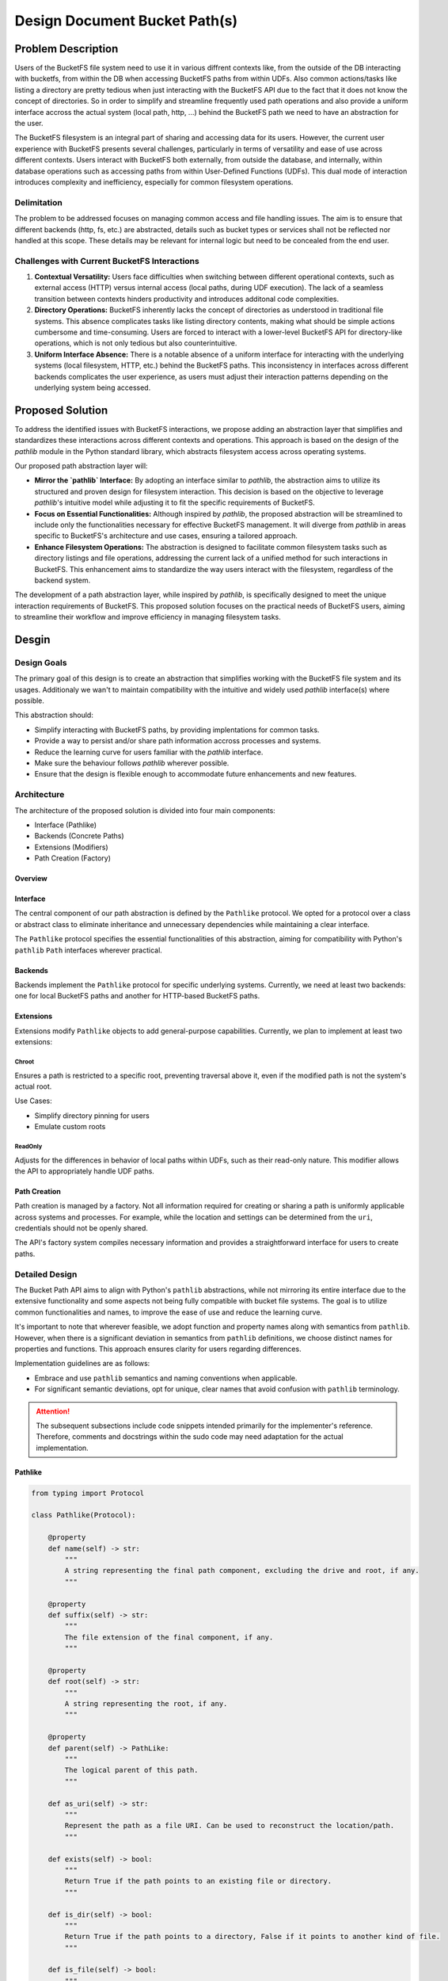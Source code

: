 ==============================
Design Document Bucket Path(s)
==============================

Problem Description
===================

Users of the BucketFS file system need to use it in various diffrent contexts like, from the outside of the
DB interacting with bucketfs, from within the DB when accessing BucketFS paths from within UDFs.
Also common actions/tasks like listing a directory are pretty tedious when just interacting with
the BucketFS API due to the fact that it does not know the concept of directories. So in
order to simplify and streamline frequently used path operations and also provide a uniform
interface accross the actual system (local path, http, ...) behind the BucketFS path we need
to have an abstraction for the user.

The BucketFS filesystem is an integral part of sharing and accessing data for its users.
However, the current user experience with BucketFS presents several challenges, particularly in terms of versatility and ease of use across different contexts. Users interact with BucketFS both externally, from outside the database, and internally, within database operations such as accessing paths from within User-Defined Functions (UDFs). This dual mode of interaction introduces complexity and inefficiency, especially for common filesystem operations.

Delimitation
++++++++++++
The problem to be addressed focuses on managing common access and file handling issues. The aim is to ensure that different backends
(http, fs, etc.) are abstracted, details such as bucket types or services shall not be reflected nor handled at this scope.
These details may be relevant for internal logic but need to be concealed from the end user.


Challenges with Current BucketFS Interactions
+++++++++++++++++++++++++++++++++++++++++++++

1. **Contextual Versatility:**
   Users face difficulties when switching between different operational contexts, such as external access (HTTP) versus internal access (local paths, during UDF execution). The lack of a seamless transition between contexts hinders productivity and introduces additonal code complexities.

2. **Directory Operations:**
   BucketFS inherently lacks the concept of directories as understood in traditional file systems. This absence complicates tasks like listing directory contents, making what should be simple actions cumbersome and time-consuming. Users are forced to interact with a lower-level BucketFS API for directory-like operations, which is not only tedious but also counterintuitive.

3. **Uniform Interface Absence:**
   There is a notable absence of a uniform interface for interacting with the underlying systems (local filesystem, HTTP, etc.) behind the BucketFS paths. This inconsistency in interfaces across different backends complicates the user experience, as users must adjust their interaction patterns depending on the underlying system being accessed.

Proposed Solution
=================

To address the identified issues with BucketFS interactions, we propose adding an abstraction layer that simplifies and standardizes these interactions across different contexts and operations. This approach is based on the design of the `pathlib` module in the Python standard library, which abstracts filesystem access across operating systems.

Our proposed path abstraction layer will:

- **Mirror the `pathlib` Interface:** By adopting an interface similar to `pathlib`, the abstraction aims to utilize its structured and proven design for filesystem interaction. This decision is based on the objective to leverage `pathlib`'s intuitive model while adjusting it to fit the specific requirements of BucketFS.

- **Focus on Essential Functionalities:** Although inspired by `pathlib`, the proposed abstraction will be streamlined to include only the functionalities necessary for effective BucketFS management. It will diverge from `pathlib` in areas specific to BucketFS's architecture and use cases, ensuring a tailored approach.

- **Enhance Filesystem Operations:** The abstraction is designed to facilitate common filesystem tasks such as directory listings and file operations, addressing the current lack of a unified method for such interactions in BucketFS. This enhancement aims to standardize the way users interact with the filesystem, regardless of the backend system.

The development of a path abstraction layer, while inspired by `pathlib`, is specifically designed to meet the unique interaction requirements of BucketFS. This proposed solution focuses on the practical needs of BucketFS users, aiming to streamline their workflow and improve efficiency in managing filesystem tasks.


Desgin
======

Design Goals
++++++++++++
The primary goal of this design is to create an abstraction that simplifies working with the BucketFS file system and its usages.
Additionaly we wan't to maintain compatibility with the intuitive and widely used `pathlib` interface(s) where possible.

This abstraction should:

- Simplify interacting with BucketFS paths, by providing implentations for common tasks.
- Provide a way to persist and/or share path information accross processes and systems.
- Reduce the learning curve for users familiar with the `pathlib` interface.
- Make sure the behaviour follows `pathlib` wherever possible.
- Ensure that the design is flexible enough to accommodate future enhancements and new features.


Architecture
++++++++++++

The architecture of the proposed solution is divided into four main components:

- Interface (Pathlike)
- Backends (Concrete Paths)
- Extensions (Modifiers)
- Path Creation (Factory)

Overview
--------

.. image:: /_static/bucketpath.drawio.svg
   :alt: BucketFS Path Architecture
   :align: center

Interface
---------
The central component of our path abstraction is defined by the ``Pathlike`` protocol. We opted for a protocol over a class or abstract class to eliminate inheritance and unnecessary dependencies while maintaining a clear interface.

The ``Pathlike`` protocol specifies the essential functionalities of this abstraction, aiming for compatibility with Python's ``pathlib`` ``Path`` interfaces wherever practical.

Backends
--------
Backends implement the ``Pathlike`` protocol for specific underlying systems. Currently, we need at least two backends: one for local BucketFS paths and another for HTTP-based BucketFS paths.

Extensions
----------
Extensions modify ``Pathlike`` objects to add general-purpose capabilities. Currently, we plan to implement at least two extensions:

Chroot
^^^^^^

Ensures a path is restricted to a specific root, preventing traversal above it, even if the modified path is not the system's actual root.

Use Cases:

- Simplify directory pinning for users
- Emulate custom roots

ReadOnly
^^^^^^^^

Adjusts for the differences in behavior of local paths within UDFs, such as their read-only nature. This modifier allows the API to appropriately handle UDF paths.

Path Creation
-------------
Path creation is managed by a factory. Not all information required for creating or sharing a path is uniformly applicable across systems and processes. For example, while the location and settings can be determined from the ``uri``, credentials should not be openly shared.

The API's factory system compiles necessary information and provides a straightforward interface for users to create paths.


Detailed Design
+++++++++++++++

The Bucket Path API aims to align with Python's ``pathlib`` abstractions, while not mirroring its entire interface due to the extensive functionality and some aspects not being fully compatible with bucket file systems.
The goal is to utilize common functionalities and names, to improve the ease of use and reduce the learning curve.

It's important to note that wherever feasible, we adopt function and property names along with semantics from ``pathlib``.
However, when there is a significant deviation in semantics from ``pathlib`` definitions, we choose distinct names for properties and functions. This approach ensures clarity for users regarding differences.

Implementation guidelines are as follows:

- Embrace and use ``pathlib`` semantics and naming conventions when applicable.
- For significant semantic deviations, opt for unique, clear names that avoid confusion with ``pathlib`` terminology.


.. Attention::

   The subsequent subsections include code snippets intended primarily for the implementer's reference.
   Therefore, comments and docstrings within the sudo code may need adaptation for the actual implementation.


Pathlike
--------

.. code-block:: python

    from typing import Protocol

    class Pathlike(Protocol):

        @property
        def name(self) -> str:
            """
            A string representing the final path component, excluding the drive and root, if any.
            """

        @property
        def suffix(self) -> str:
            """
            The file extension of the final component, if any.
            """

        @property
        def root(self) -> str:
            """
            A string representing the root, if any.
            """

        @property
        def parent(self) -> PathLike:
            """
            The logical parent of this path.
            """

        def as_uri(self) -> str:
            """
            Represent the path as a file URI. Can be used to reconstruct the location/path.
            """

        def exists(self) -> bool:
            """
            Return True if the path points to an existing file or directory.
            """

        def is_dir(self) -> bool:
            """
            Return True if the path points to a directory, False if it points to another kind of file.
            """

        def is_file(self) -> bool:
            """
            Return True if the path points to a regular file, False if it points to another kind of file.
            """

        def read(self, chunk_size: int = 8192) -> Iterable[ByteString]:
            """
            Read the content of a the file behind this path.

            Only works for pathslike objects which return True for `is_file()`.

            Args:
                chunk_size: which will be yieled by the iterator.

            Returns:
                Returns an iterator which can be used to read the contents of the path in chunks.

            Raises:
                NotAFileError: if the pathlike object does not point to a file.
                FileNotFoundError: If the file does not exist.
            """

        def write(self, data: ByteString | BinaryIO | Iterable[ByteString]):
            """
            Writes data to a this path.

            After successfully writing to this path `exists` will yield true for this path.
            If the file already existed it will be overwritten.

            Args:
                data: which shall be writen to the path.

            Raises:
                NotAFileError: if the pathlike object is not a file path.
            """

        def rm(self):
            """
            Remove this file.

            Note:
                If `exists()` and is_file yields true for this path, the path will be deleted,
                otherwise exception will be thrown.

            Raises:
                FileNotFoundError: If the file does not exist.
            """

        def rmdir(self, recursive: bool = False):
            """
            Removes this directory.

            Note: In order to stay close to pathlib, by default `rmdir` with `recursive`
                  set to `False` won't delete non-empty directories.

            Args:
                recursive: if true the directory itself and its entire contents (files and subdirs)
                           will be deleted. If false and the directory is not empty an error will be thrown.

            Raises:
                FileNotFoundError: If the file does not exist.
                PermissionError: If recursive is false and the directory is not empty.
            """

        def joinpath(self, *pathsegements) -> Pathlike:
            """
            Calling this method is equivalent to combining the path with each of the given pathsegments in turn.

            Returns:
                A new pathlike object pointing the combined path.
            """

        def walk(self) -> Tuple[Pathlike, List[str], List[str]]:
            """
            Generate the file names in a directory tree by walking the tree either top-down or bottom-up.

            Note:
                Try to mimik https://docs.python.org/3/library/pathlib.html#pathlib.Path.walk as closely as possible,
                except the functionality associated with the parameters of the `pathlib` walk.

            Yields:
                A 3-tuple of (dirpath, dirnames, filenames).
            """

        def iterdir(self) -> Generator[Pathlike, None, None]:
            """
            When the path points to a directory, yield path objects of the directory contents.

            Note:
                If `path` points to a file then `iterdir()` will yield nothing.

            Yields:
                All direct children of the pathlike object.
            """

        # Overload / for joining, see also joinpath or `pathlib.Path`.
        def __truediv__(self, other):
            """
            """


Concrete Paths (Backends)
-------------------------

Implement the ``Pathlike`` protocol for each specific backend. Concrete paths must include:

- A ``protocol`` member indicating the associated protocol.
- Backend-specific methods for creation.
- Implementations for all methods and properties required by the ``Pathlike`` protocol

Each backend must implement the ``as_uri`` method in a way that the location is clearly identifiable.

.. code-block:: python


    # Attention: needs to provide/implment Pathlike protocol
    class BucketPath:
        """
        Provides access to a bucket path served via http or https.
        """

        # uri protocol specifies associated with this class
        protocol = ['bfs', 'bfss']

        def __init__(bucket: Bucket, path: str):
        """
        Creates a new BucketPath.

        Args:
            bucket: used for accssing and interacting with to the underlying bucket.
            path: of the file within the bucket.
        """

        # Pathlike functionalities
        # ...


    # Attention: needs to provide/implment Pathlike protocol
    class LocalPath:
        """
        Provides access to a bucket path served local file system paths.
        """

        # uri protocol specifies associated with this class
        protocol = ['bfsl']

        def __init__(path):
        """
        Creates a new LocalPath.

        Args:
            path: of the file within the local file system.
        """

        # Pathlike functionalities
        # ...

Modifiers (Extensions)
----------------------

Modifiers encapsulate exactly one aspect, e.g. changing the root of a Pathlike object.

Each modifier:
- Modifiers do not have a protocol indicator
- Extends the URI with on option and value which can be used to reconstruct the Modifier.
- Must be designed to consider compatibility with other modifiers, potentially working in combination.
- Must support the ``Pathlike`` interface/protocol

.. code-block:: python

    # Attention: needs to provide/implment Pathlike protocol
    class Chroot:
        """
        Modifies a pathlike object so it will be locked into a specified root.
        """

        def __init__(self, path: Pathlike, chroot='/'):
        """
        Create a new Chroot.


        Args:
            path: like object which shall be locked into a new root.
            chroot: the path like object shall be rectricted/pinned to.

        Returns:
            Creates a new Chroot protected path like object.
        """
        # Pathlike functionalities
        # Note: functions like ``parent`` should stop at the new root
        # ...


    # Attention: needs to provide/implment Pathlike protocol
    class ReadOnly:
        """
        Modifies a pathlike object so it will be readonly.
        """

        def __init__(path: Pathlike):
            """
            Create a new ReadOnly Pathlike object.

            Args:
                path: like object which will be write proected (readonly).


            Returns:
                A path like object whith write proection.
            """

        # Pathlike functionalities
        # Note: Non readonly actions should throw an exception
        # ...



Factory & Builders
------------------

.. code-block:: python

    def PathBuilder:

        def __init__(credentails_store, *args, **kwargs):
            """
            Initalizes the factory with settings which are required besides the actual path uri.

            Args:

                credentail_store: for accessing buckets, see Service.

                Note: It is not clear yet if additional information will be required for the actual
                      implementations. If needed please add bellow.

                *args: TBD
                *kwargs: TBD

            Returns:
                A `PathBuilder` object which can be aliased as `Path` for creating paths based on uris.
            """
            pass

        def __call__(uri: str) -> Pathlike:
            """
            Creates a new Path (BucketPath, LocalPath, ...) based on the provided uri.


            Args:
                uri: for which a Path (Pathlike) object should be created.

            Returns:
                A Pathlike object for the given uri.
            """
            # type: LocalPath, BucketPath, Chroot ...
            #
            # Note: based on the uri the factory should assemble the apropriate Pathlike object.
            # E.g.:
            type = _determine_type(path)
            facories = {
                "udf" = _create_udf_path,
                "bfs" = _create_bucket_path,
                "chroot" = _create_chroot_path,
            }
            factory = factory[type]
            return factory(args)


Examples
^^^^^^^^

.. code-block:: python

    from exasol.bucketfs import PathBuilder

    Path = PathBuilder(credentials)

    # Create different kinds of bucketfs paths
    udf_path = Path("bfsl://some/local/path/file.tar.gz")
    http_bucket_path = Path("bfs://127.0.0.1:8888/service/bucket/some/file.tar.gz")
    https_bucket_path = Path("bfss://127.0.0.1:8888/service/bucket/some/file.tar.gz")
    chroot_path = Path("bfss://127.0.0.1:8888/service/bucket/some/sub/subsub/file.tar.gz?chroot=/some/sub/")
    readonly_path = Path("bfsl://some/local/path/file.tar.gz?mode=ro")


Utilities
---------


.. code-block:: python

    Uri = str

    def as_udf_path(path: Uri | BucketPath) -> Pathlike:
        """
        Convert a BucketPath to a LocalPath (UdfPath).


        Args:
            path: BucketPath which should be converted to a LocalPath.

        Returns:
            A LocalPath (UdfPath) object.
        """


